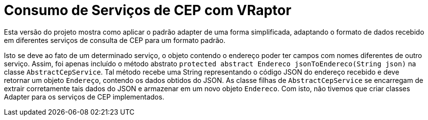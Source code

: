 = Consumo de Serviços de CEP com VRaptor

Esta versão do projeto mostra como aplicar o padrão adapter
de uma forma simplificada, adaptando o formato de dados
recebido em diferentes serviços de consulta de CEP para um formato padrão.

Isto se deve ao fato de um determinado serviço, o objeto contendo o endereço poder ter campos com nomes diferentes de outro serviço. Assim, foi apenas incluído o método abstrato `protected abstract Endereco jsonToEndereco(String json)` na classe `AbstractCepService`. Tal método recebe uma String representando o código JSON do endereço recebido e deve retornar um objeto `Endereço`, contendo os dados obtidos do JSON. As classe filhas de `AbstractCepService` se encarregam de extrair corretamente tais dados do JSON e armazenar em um novo objeto `Endereco`. Com isto, não tivemos que criar classes Adapter para os serviços de CEP implementados.